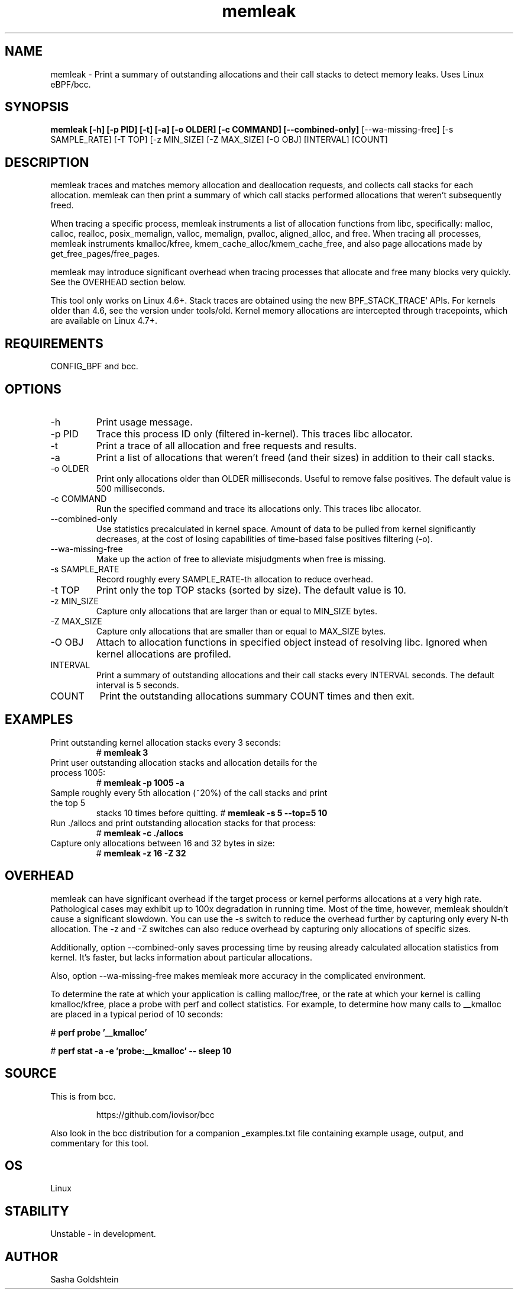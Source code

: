 .TH memleak 8  "2016-01-14" "USER COMMANDS"
.SH NAME
memleak \- Print a summary of outstanding allocations and their call stacks to detect memory leaks. Uses Linux eBPF/bcc.
.SH SYNOPSIS
.B memleak [-h] [-p PID] [-t] [-a] [-o OLDER] [-c COMMAND] [--combined-only]
[--wa-missing-free] [-s SAMPLE_RATE] [-T TOP] [-z MIN_SIZE] [-Z MAX_SIZE]
[-O OBJ] [INTERVAL] [COUNT]
.SH DESCRIPTION
memleak traces and matches memory allocation and deallocation requests, and
collects call stacks for each allocation. memleak can then print a summary
of which call stacks performed allocations that weren't subsequently freed.

When tracing a specific process, memleak instruments a list of allocation
functions from libc, specifically: malloc, calloc, realloc, posix_memalign,
valloc, memalign, pvalloc, aligned_alloc, and free.
When tracing all processes, memleak instruments kmalloc/kfree,
kmem_cache_alloc/kmem_cache_free, and also page allocations made by
get_free_pages/free_pages.

memleak may introduce significant overhead when tracing processes that allocate
and free many blocks very quickly. See the OVERHEAD section below.

This tool only works on Linux 4.6+. Stack traces are obtained using the new BPF_STACK_TRACE` APIs.
For kernels older than 4.6, see the version under tools/old.
Kernel memory allocations are intercepted through tracepoints, which are
available on Linux 4.7+.

.SH REQUIREMENTS
CONFIG_BPF and bcc.
.SH OPTIONS
.TP
\-h
Print usage message.
.TP
\-p PID
Trace this process ID only (filtered in-kernel). This traces libc allocator.
.TP
\-t
Print a trace of all allocation and free requests and results.
.TP
\-a
Print a list of allocations that weren't freed (and their sizes) in addition to their call stacks.
.TP
\-o OLDER
Print only allocations older than OLDER milliseconds. Useful to remove false positives.
The default value is 500 milliseconds.
.TP
\-c COMMAND
Run the specified command and trace its allocations only. This traces libc allocator.
.TP
\-\-combined-only
Use statistics precalculated in kernel space. Amount of data to be pulled from
kernel significantly decreases, at the cost of losing capabilities of time-based
false positives filtering (\-o).
.TP
\-\-wa-missing-free
Make up the action of free to alleviate misjudgments when free is missing.
.TP
\-s SAMPLE_RATE
Record roughly every SAMPLE_RATE-th allocation to reduce overhead.
.TP
\-t TOP
Print only the top TOP stacks (sorted by size).
The default value is 10.
.TP
\-z MIN_SIZE
Capture only allocations that are larger than or equal to MIN_SIZE bytes.
.TP
\-Z MAX_SIZE
Capture only allocations that are smaller than or equal to MAX_SIZE bytes.
.TP
\-O OBJ
Attach to allocation functions in specified object instead of resolving libc. Ignored when kernel allocations are profiled.
.TP
INTERVAL
Print a summary of outstanding allocations and their call stacks every INTERVAL seconds.
The default interval is 5 seconds.
.TP
COUNT
Print the outstanding allocations summary COUNT times and then exit.
.SH EXAMPLES
.TP
Print outstanding kernel allocation stacks every 3 seconds:
#
.B memleak 3
.TP
Print user outstanding allocation stacks and allocation details for the process 1005:
#
.B memleak -p 1005 -a
.TP
Sample roughly every 5th allocation (~20%) of the call stacks and print the top 5
stacks 10 times before quitting.
#
.B memleak -s 5 --top=5 10
.TP
Run ./allocs and print outstanding allocation stacks for that process: 
#
.B memleak -c "./allocs"
.TP
Capture only allocations between 16 and 32 bytes in size:
#
.B memleak -z 16 -Z 32
.SH OVERHEAD
memleak can have significant overhead if the target process or kernel performs
allocations at a very high rate. Pathological cases may exhibit up to 100x
degradation in running time. Most of the time, however, memleak shouldn't cause
a significant slowdown. You can use the \-s switch to reduce the overhead
further by capturing only every N-th allocation. The \-z and \-Z switches can
also reduce overhead by capturing only allocations of specific sizes.

Additionally, option \-\-combined-only saves processing time by reusing already
calculated allocation statistics from kernel. It's faster, but lacks information
about particular allocations.

Also, option \-\-wa-missing-free makes memleak more accuracy in the complicated
environment.

To determine the rate at which your application is calling malloc/free, or the
rate at which your kernel is calling kmalloc/kfree, place a probe with perf and
collect statistics. For example, to determine how many calls to __kmalloc are
placed in a typical period of 10 seconds:

#
.B perf probe '__kmalloc'

#
.B perf stat -a -e 'probe:__kmalloc' -- sleep 10

.SH SOURCE
This is from bcc.
.IP
https://github.com/iovisor/bcc
.PP
Also look in the bcc distribution for a companion _examples.txt file containing
example usage, output, and commentary for this tool.
.SH OS
Linux
.SH STABILITY
Unstable - in development.
.SH AUTHOR
Sasha Goldshtein
